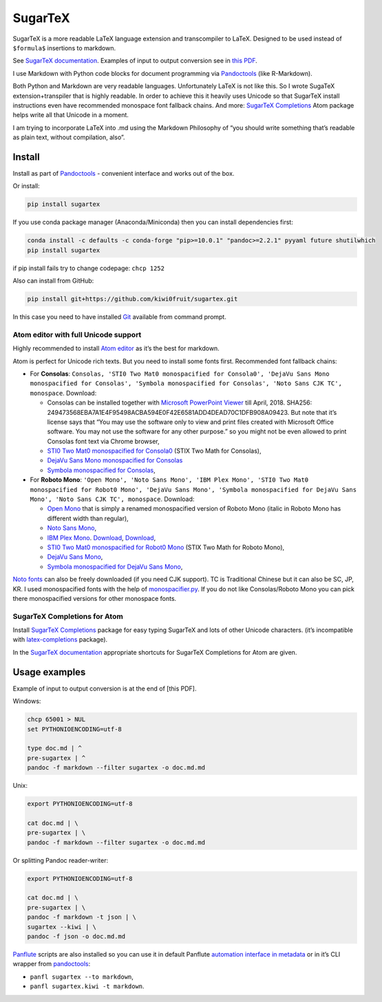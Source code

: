 SugarTeX
========

SugarTeX is a more readable LaTeX language extension and transcompiler
to LaTeX. Designed to be used instead of ``$formula$`` insertions to
markdown.

See `SugarTeX
documentation <https://github.com/kiwi0fruit/sugartex/blob/master/sugartex.md>`__.
Examples of input to output conversion see in `this
PDF <https://github.com/kiwi0fruit/sugartex/blob/master/examples/examples.pdf?raw=true>`__.

I use Markdown with Python code blocks for document programming via
`Pandoctools <https://github.com/kiwi0fruit/pandoctools>`__ (like
R-Markdown).

Both Python and Markdown are very readable languages. Unfortunately
LaTeX is not like this. So I wrote SugaTeX extension+transpiler that is
highly readable. In order to achieve this it heavily uses Unicode so
that SugarTeX install instructions even have recommended monospace font
fallback chains. And more: `SugarTeX
Completions <#sugartex-completions-for-atom>`__ Atom package helps write
all that Unicode in a moment.

I am trying to incorporate LaTeX into .md using the Markdown Philosophy
of “you should write something that’s readable as plain text, without
compilation, also”.

Install
-------

Install as part of
`Pandoctools <https://github.com/kiwi0fruit/pandoctools>`__ - convenient
interface and works out of the box.

Or install:

.. code:: bash

   pip install sugartex

If you use conda package manager (Anaconda/Miniconda) then you can
install dependencies first:

.. code:: bash

   conda install -c defaults -c conda-forge "pip>=10.0.1" "pandoc>=2.2.1" pyyaml future shutilwhich
   pip install sugartex

if pip install fails try to change codepage: ``chcp 1252``

Also can install from GitHub:

.. code:: bash

   pip install git+https://github.com/kiwi0fruit/sugartex.git

In this case you need to have installed
`Git <https://git-scm.com/downloads>`__ available from command prompt.

Atom editor with full Unicode support
~~~~~~~~~~~~~~~~~~~~~~~~~~~~~~~~~~~~~

Highly recommended to install `Atom editor <https://atom.io/>`__ as it’s
the best for markdown.

Atom is perfect for Unicode rich texts. But you need to install some
fonts first. Recommended font fallback chains:

-  For **Consolas**:
   ``Consolas, 'STI0 Two Mat0 monospacified for Consola0', 'DejaVu Sans Mono monospacified for Consolas', 'Symbola monospacified for Consolas', 'Noto Sans CJK TC', monospace``.
   Download:

   -  Consolas can be installed together with `Microsoft PowerPoint
      Viewer <https://www.microsoft.com/en-us/download/details.aspx?id=13>`__
      till April, 2018. SHA256:
      249473568EBA7A1E4F95498ACBA594E0F42E6581ADD4DEAD70C1DFB908A09423.
      But note that it’s license says that “You may use the software
      only to view and print files created with Microsoft Office
      software. You may not use the software for any other purpose.” so
      you might not be even allowed to print Consolas font text via
      Chrome browser,
   -  `STI0 Two Mat0 monospacified for
      Consola0 <https://github.com/kiwi0fruit/open-fonts/blob/master/Fonts/STI0TwoMat0_monospacified_for_Consola0.ttf?raw=true>`__
      (STIX Two Math for Consolas),
   -  `DejaVu Sans Mono monospacified for
      Consolas <https://github.com/kiwi0fruit/open-fonts/blob/master/Fonts/DejaVuSansMono_monospacified_for_Consolas.ttf?raw=true>`__
   -  `Symbola monospacified for
      Consolas <https://github.com/kiwi0fruit/monospacifier/blob/d8beda67289bab66244ab0bd64f69bd4933e992c/fonts/Symbola_monospacified_for_Consolas.ttf?raw=true>`__,

-  For **Roboto Mono**:
   ``'Open Mono', 'Noto Sans Mono', 'IBM Plex Mono', 'STI0 Two Mat0 monospacified for Robot0 Mono', 'DejaVu Sans Mono', 'Symbola monospacified for DejaVu Sans Mono', 'Noto Sans CJK TC', monospace``.
   Download:

   -  `Open
      Mono <https://github.com/kiwi0fruit/open-fonts/blob/master/Fonts/OpenMono.7z?raw=true>`__
      that is simply a renamed monospacified version of Roboto Mono
      (italic in Roboto Mono has different width than regular),
   -  `Noto Sans
      Mono <https://github.com/kiwi0fruit/open-fonts/blob/master/Fonts/NotoSansMono-hinted.7z?raw=true>`__,
   -  `IBM Plex
      Mono <https://fonts.google.com/specimen/IBM+Plex+Mono>`__.
      `Download <https://fonts.google.com/specimen/IBM+Plex+Mono>`__,
      `Download <https://github.com/google/fonts/tree/master/ofl/ibmplexmono>`__,
   -  `STI0 Two Mat0 monospacified for Robot0
      Mono <https://github.com/kiwi0fruit/open-fonts/blob/master/Fonts/STI0TwoMat0_monospacified_for_Robot0Mono.ttf?raw=true>`__
      (STIX Two Math for Roboto Mono),
   -  `DejaVu Sans
      Mono <https://dejavu-fonts.github.io/Download.html>`__,
   -  `Symbola monospacified for DejaVu Sans
      Mono <https://github.com/cpitclaudel/monospacifier/blob/master/fonts/Symbola_monospacified_for_DejaVuSansMono.ttf?raw=true>`__,

`Noto fonts <https://www.google.com/get/noto/>`__ can also be freely
downloaded (if you need CJK support). TC is Traditional Chinese but it
can also be SC, JP, KR. I used monospacified fonts with the help of
`monospacifier.py <https://github.com/cpitclaudel/monospacifier>`__. If
you do not like Consolas/Roboto Mono you can pick there monospacified
versions for other monospace fonts.

SugarTeX Completions for Atom
~~~~~~~~~~~~~~~~~~~~~~~~~~~~~

Install `SugarTeX
Completions <https://atom.io/packages/sugartex-completions>`__ package
for easy typing SugarTeX and lots of other Unicode characters. (it’s
incompatible with
`latex-completions <https://atom.io/packages/latex-completions>`__
package).

In the `SugarTeX
documentation <https://github.com/kiwi0fruit/sugartex/blob/master/sugartex.md>`__
appropriate shortcuts for SugarTeX Completions for Atom are given.

Usage examples
--------------

Example of input to output conversion is at the end of [this PDF].

Windows:

.. code:: bat

   chcp 65001 > NUL
   set PYTHONIOENCODING=utf-8

   type doc.md | ^
   pre-sugartex | ^
   pandoc -f markdown --filter sugartex -o doc.md.md

Unix:

.. code:: sh

   export PYTHONIOENCODING=utf-8

   cat doc.md | \
   pre-sugartex | \
   pandoc -f markdown --filter sugartex -o doc.md.md

Or splitting Pandoc reader-writer:

.. code:: sh

   export PYTHONIOENCODING=utf-8

   cat doc.md | \
   pre-sugartex | \
   pandoc -f markdown -t json | \
   sugartex --kiwi | \
   pandoc -f json -o doc.md.md

`Panflute <https://github.com/sergiocorreia/panflute>`__ scripts are
also installed so you can use it in default Panflute `automation
interface in
metadata <http://scorreia.com/software/panflute/guide.html#running-filters-automatically>`__
or in it’s CLI wrapper from
`pandoctools <https://github.com/kiwi0fruit/pandoctools>`__:

-  ``panfl sugartex --to markdown``,
-  ``panfl sugartex.kiwi -t markdown``.
